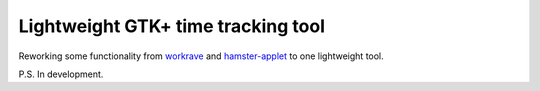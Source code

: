 Lightweight GTK+ time tracking tool
-----------------------------------

Reworking some functionality from workrave_ and hamster-applet_ to one lightweight tool.

P.S. In development.

.. _workrave: http://www.workrave.org/
.. _hamster-applet: http://projecthamster.wordpress.com/about/
